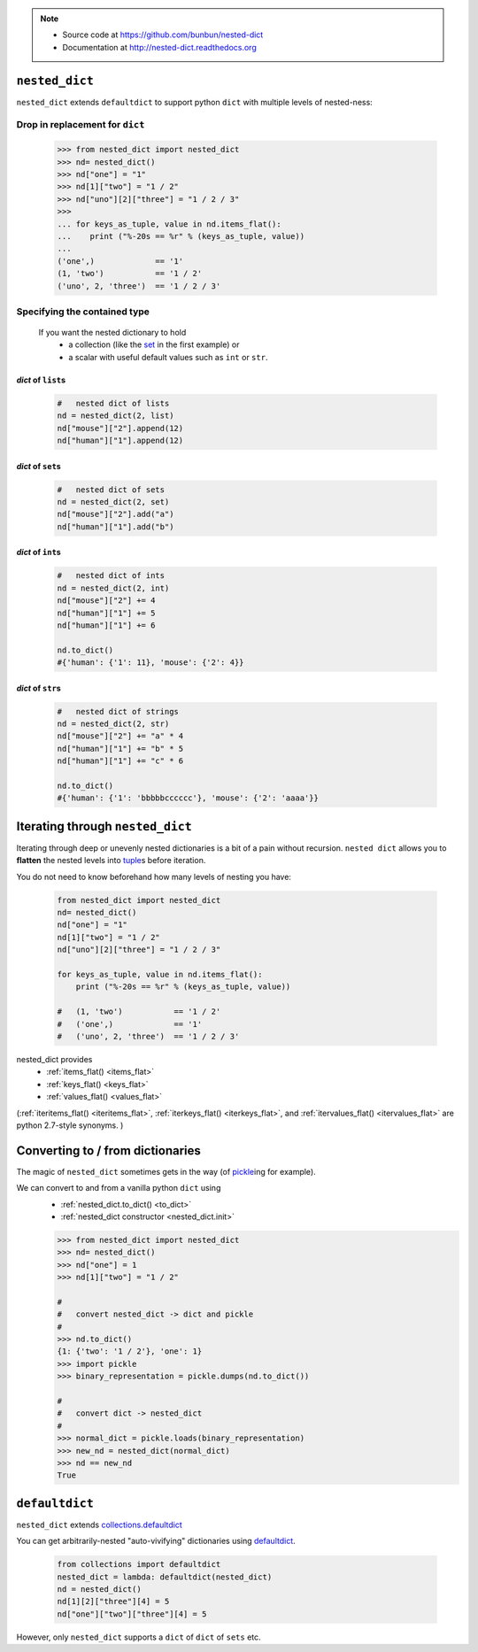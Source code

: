 .. note ::

    * Source code at https://github.com/bunbun/nested-dict
    * Documentation at http://nested-dict.readthedocs.org

##############################################################################
``nested_dict``
##############################################################################
``nested_dict`` extends ``defaultdict`` to support python ``dict`` with multiple levels of nested-ness:

*****************************************************************
Drop in replacement for ``dict``
*****************************************************************


  .. <<Python

  .. code-block:: Pycon

    >>> from nested_dict import nested_dict
    >>> nd= nested_dict()
    >>> nd["one"] = "1"
    >>> nd[1]["two"] = "1 / 2"
    >>> nd["uno"][2]["three"] = "1 / 2 / 3"
    >>>
    ... for keys_as_tuple, value in nd.items_flat():
    ...    print ("%-20s == %r" % (keys_as_tuple, value))
    ...
    ('one',)             == '1'
    (1, 'two')           == '1 / 2'
    ('uno', 2, 'three')  == '1 / 2 / 3'

  ..
      Python

    Each nested level is created magically when accessed, a process known as "auto-vivification" in perl.


******************************************************************************
Specifying the contained type
******************************************************************************

    If you want the nested dictionary to hold
        * a collection (like the `set  <https://docs.python.org/2/library/sets.html>`__ in the first example) or
        * a scalar with useful default values such as ``int`` or ``str``.

==============================
*dict* of ``list``\ s
==============================
    .. <<Python

    .. code-block:: Python

            #   nested dict of lists
            nd = nested_dict(2, list)
            nd["mouse"]["2"].append(12)
            nd["human"]["1"].append(12)


    ..
        Python

==============================
*dict* of ``set``\ s
==============================
    .. <<Python

    .. code-block:: Python

            #   nested dict of sets
            nd = nested_dict(2, set)
            nd["mouse"]["2"].add("a")
            nd["human"]["1"].add("b")


    ..
        Python

==============================
*dict* of ``int``\ s
==============================

    .. <<Python

    .. code-block:: Python

            #   nested dict of ints
            nd = nested_dict(2, int)
            nd["mouse"]["2"] += 4
            nd["human"]["1"] += 5
            nd["human"]["1"] += 6

            nd.to_dict()
            #{'human': {'1': 11}, 'mouse': {'2': 4}}


    ..
        Python

==============================
*dict* of ``str``\ s
==============================

    .. <<Python

    .. code-block:: Python

            #   nested dict of strings
            nd = nested_dict(2, str)
            nd["mouse"]["2"] += "a" * 4
            nd["human"]["1"] += "b" * 5
            nd["human"]["1"] += "c" * 6

            nd.to_dict()
            #{'human': {'1': 'bbbbbcccccc'}, 'mouse': {'2': 'aaaa'}}

    ..
        Python

##############################################################################
Iterating through ``nested_dict``
##############################################################################

Iterating through deep or unevenly nested dictionaries is a bit of a pain without recursion.
``nested dict`` allows you to **flatten** the nested levels into `tuple  <https://docs.python.org/2/library/functions.html#tuple>`__\ s before iteration.

You do not need to know beforehand how many levels of nesting you have:

    .. <<Python

    .. code-block:: Python

        from nested_dict import nested_dict
        nd= nested_dict()
        nd["one"] = "1"
        nd[1]["two"] = "1 / 2"
        nd["uno"][2]["three"] = "1 / 2 / 3"

        for keys_as_tuple, value in nd.items_flat():
            print ("%-20s == %r" % (keys_as_tuple, value))

        #   (1, 'two')           == '1 / 2'
        #   ('one',)             == '1'
        #   ('uno', 2, 'three')  == '1 / 2 / 3'

    ..
        Python



nested_dict provides
    * :ref:`items_flat() <items_flat>`
    * :ref:`keys_flat() <keys_flat>`
    * :ref:`values_flat() <values_flat>`

(:ref:`iteritems_flat() <iteritems_flat>`, :ref:`iterkeys_flat() <iterkeys_flat>`, and :ref:`itervalues_flat() <itervalues_flat>` are python 2.7-style synonyms. )

##############################################################################
Converting to / from dictionaries
##############################################################################

The magic of  ``nested_dict`` sometimes gets in the way (of `pickle  <https://docs.python.org/2/library/pickle.html>`__\ ing for example).

We can convert to and from a vanilla python ``dict`` using
    * :ref:`nested_dict.to_dict() <to_dict>`
    * :ref:`nested_dict constructor <nested_dict.init>`

    .. <<Python

    .. code-block:: Pycon

        >>> from nested_dict import nested_dict
        >>> nd= nested_dict()
        >>> nd["one"] = 1
        >>> nd[1]["two"] = "1 / 2"

        #
        #   convert nested_dict -> dict and pickle
        #
        >>> nd.to_dict()
        {1: {'two': '1 / 2'}, 'one': 1}
        >>> import pickle
        >>> binary_representation = pickle.dumps(nd.to_dict())

        #
        #   convert dict -> nested_dict
        #
        >>> normal_dict = pickle.loads(binary_representation)
        >>> new_nd = nested_dict(normal_dict)
        >>> nd == new_nd
        True

    ..
        Python


##############################################################################
``defaultdict``
##############################################################################
``nested_dict`` extends `collections.defaultdict  <https://docs.python.org/2/library/collections.html#collections.defaultdict>`__

You can get arbitrarily-nested "auto-vivifying" dictionaries using `defaultdict  <https://docs.python.org/2/library/collections.html#collections.defaultdict>`__.

    .. <<Python

    .. code-block:: Python

        from collections import defaultdict
        nested_dict = lambda: defaultdict(nested_dict)
        nd = nested_dict()
        nd[1][2]["three"][4] = 5
        nd["one"]["two"]["three"][4] = 5

    ..
        Python

However, only ``nested_dict`` supports a ``dict`` of ``dict`` of ``sets`` etc.

